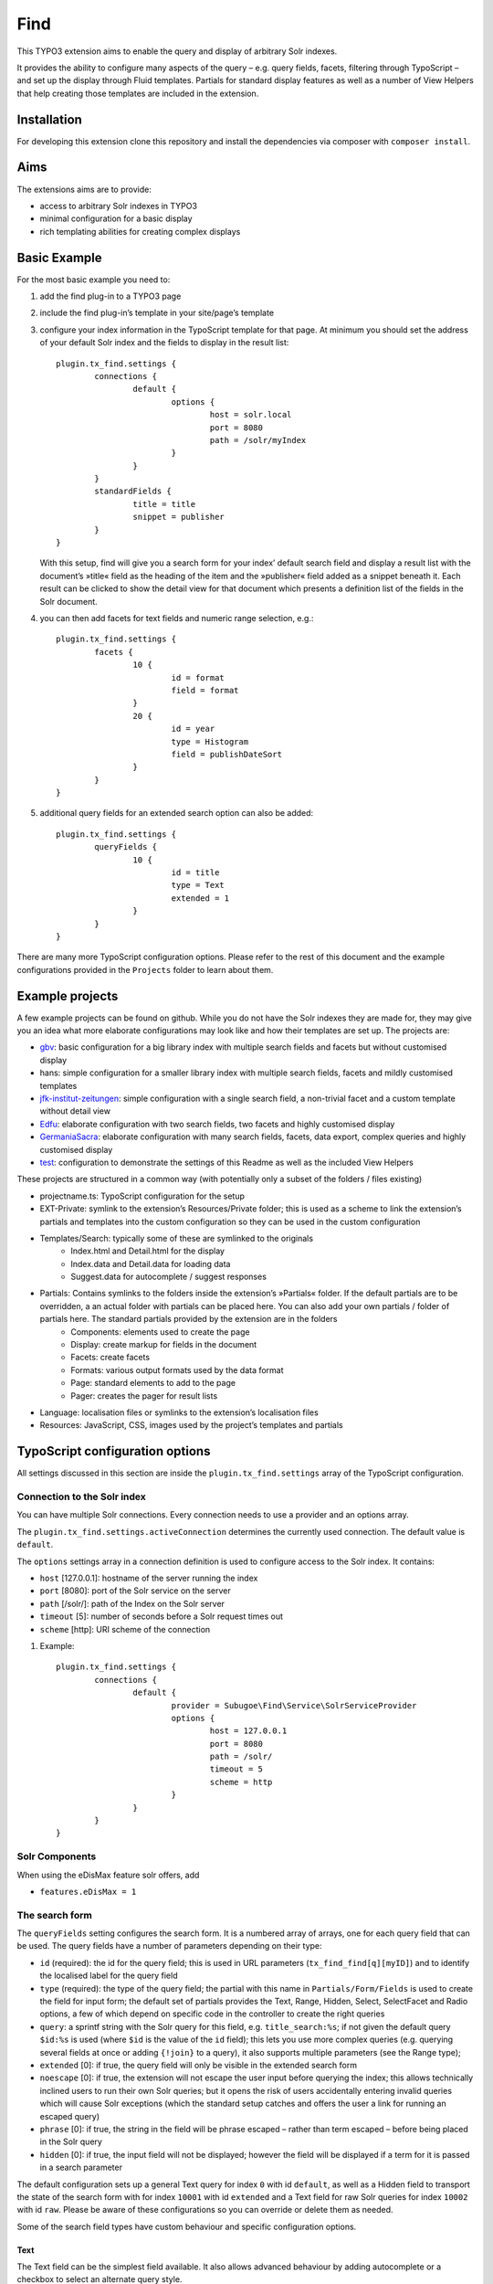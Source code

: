 Find
====

.. image:: https://travis-ci.org/subugoe/typo3-find.svg?branch=travis
    :target: https://travis-ci.org/subugoe/typo3-find

This TYPO3 extension aims to enable the query and display of arbitrary Solr indexes.

It provides the ability to configure many aspects of the query – e.g. query fields, facets, filtering through TypoScript – and set up the display through Fluid templates. Partials for standard display features as well as a number of View Helpers that help creating those templates are included in the extension.

Installation
------------

For developing this extension clone this repository and install the dependencies via composer  with ``composer install``.

Aims
----

The extensions aims are to provide:

* access to arbitrary Solr indexes in TYPO3
* minimal configuration for a basic display
* rich templating abilities for creating complex displays


Basic Example
--------------

For the most basic example you need to:

#. add the find plug-in to a TYPO3 page

#. include the find plug-in’s template in your site/page’s template

#. configure your index information in the TypoScript template for that page. At minimum you should set the address of your default Solr index and the fields to display in the result list::

	plugin.tx_find.settings {
		connections {
			default {
				options {
					host = solr.local
					port = 8080
					path = /solr/myIndex
				}
			}
		}
		standardFields {
			title = title
			snippet = publisher
		}
	}

   With this setup, find will give you a search form for your index’ default search field and display a result list with the document’s »title« field as the heading of the item and the »publisher« field added as a snippet beneath it. Each result can be clicked to show the detail view for that document which presents a definition list of the fields in the Solr document.

#. you can then add facets for text fields and numeric range selection, e.g.::

	plugin.tx_find.settings {
		facets {
			10 {
				id = format
				field = format
			}
			20 {
				id = year
				type = Histogram
				field = publishDateSort
			}
		}
	}

#. additional query fields for an extended search option can also be added::

	plugin.tx_find.settings {
		queryFields {
			10 {
				id = title
				type = Text
				extended = 1
			}
		}
	}

There are many more TypoScript configuration options. Please refer to the rest of this document and the example configurations provided in the ``Projects`` folder to learn about them.


Example projects
----------------

A few example projects can be found on github. While you do not have the Solr indexes they are made for, they may give you an idea what more elaborate configurations may look like and how their templates are set up. The projects are:

* `gbv <https://github.com/subugoe/typo3-find-gbv>`_: basic configuration for a big library index with multiple search fields and facets but without customised display
* hans: simple configuration for a smaller library index with multiple search fields, facets and mildly customised templates
* `jfk-institut-zeitungen <https://github.com/subugoe/typo3-find-jfk-institut-zeitungen>`_: simple configuration with a single search field, a non-trivial facet and a custom template without detail view
* `Edfu <https://github.com/subugoe/typo3-find-edfu>`_: elaborate configuration with two search fields, two facets and highly customised display
* `GermaniaSacra <https://github.com/subugoe/typo3-find-germania-sacra>`_: elaborate configuration with many search fields, facets, data export, complex queries and highly customised display
* `test <https://github.com/subugoe/typo3-find-test>`_: configuration to demonstrate the settings of this Readme as well as the included View Helpers

These projects are structured in a common way (with potentially only a subset of the folders / files existing)

* projectname.ts: TypoScript configuration for the setup
* EXT-Private: symlink to the extension’s Resources/Private folder; this is used as a scheme to link the extension’s partials and templates into the custom configuration so they can be used in the custom configuration
* Templates/Search: typically some of these are symlinked to the originals
	* Index.html and Detail.html for the display
	* Index.data and Detail.data for loading data
	* Suggest.data for autocomplete / suggest responses
* Partials: Contains symlinks to the folders inside the extension’s »Partials« folder. If the default partials are to be overridden, a an actual folder with partials can be placed here. You can also add your own partials / folder of partials here. The standard partials provided by the extension are in the folders
	* Components: elements used to create the page
	* Display: create markup for fields in the document
	* Facets: create facets
	* Formats: various output formats used by the data format
	* Page: standard elements to add to the page
	* Pager: creates the pager for result lists
* Language: localisation files or symlinks to the extension’s localisation files
* Resources: JavaScript, CSS, images used by the project’s templates and partials


TypoScript configuration options
--------------------------------

All settings discussed in this section are inside the ``plugin.tx_find.settings`` array of the TypoScript configuration.


Connection to the Solr index
::::::::::::::::::::::::::::

You can have multiple Solr connections. Every connection needs to use a provider and an options array.

The ``plugin.tx_find.settings.activeConnection`` determines the currently used connection. The default value is ``default``.

The ``options`` settings array in a connection definition is used to configure access to the Solr index. It contains:

* ``host`` [127.0.0.1]: hostname of the server running the index
* ``port`` [8080]: port of the Solr service on the server
* ``path`` [/solr/]: path of the Index on the Solr server
* ``timeout`` [5]: number of seconds before a Solr request times out
* ``scheme`` [http]: URI scheme of the connection

#. Example::

	plugin.tx_find.settings {
		connections {
			default {
				provider = Subugoe\Find\Service\SolrServiceProvider
				options {
					host = 127.0.0.1
					port = 8080
					path = /solr/
					timeout = 5
					scheme = http
				}
			}
		}
	}

Solr Components
:::::::::::::::

When using the eDisMax feature solr offers, add

* ``features.eDisMax = 1``


The search form
:::::::::::::::

The ``queryFields`` setting configures the search form. It is a numbered array of arrays, one for each query field that can be used. The query fields have a number of parameters depending on their type:

* ``id`` (required): the id for the query field; this is used in URL parameters (``tx_find_find[q][myID]``) and to identify the localised label for the query field
* ``type`` (required): the type of the query field; the partial with this name in ``Partials/Form/Fields`` is used to create the field for input form; the default set of partials provides the Text, Range, Hidden, Select, SelectFacet and Radio options, a few of which depend on specific code in the controller to create the right queries
* ``query``: a sprintf string with the Solr query for this field, e.g. ``title_search:%s``; if not given the default query ``$id:%s`` is used (where ``$id`` is the value of the ``id`` field); this lets you use more complex queries (e.g. querying several fields at once or adding ``{!join}`` to a query), it also supports multiple parameters (see the Range type);
* ``extended`` [0]: if true, the query field will only be visible in the extended search form
* ``noescape`` [0]: if true, the extension will not escape the user input before querying the index; this allows technically inclined users to run their own Solr queries; but it opens the risk of users accidentally entering invalid queries which will cause Solr exceptions (which the standard setup catches and offers the user a link for running an escaped query)
* ``phrase`` [0]: if true, the string in the field will be phrase escaped – rather than term escaped – before being placed in the Solr query
* ``hidden`` [0]: if true, the input field will not be displayed; however the field will be displayed if a term for it is passed in a search parameter

The default configuration sets up a general Text query for index ``0`` with id ``default``, as well as a Hidden field to transport the state of the search form with for index ``10001`` with id ``extended`` and a Text field for raw Solr queries for index ``10002`` with id ``raw``. Please be aware of these configurations so you can override or delete them as needed.

Some of the search field types have custom behaviour and specific configuration options.

Text
....

The Text field can be the simplest field available. It also allows advanced behaviour by adding autocomplete or a checkbox to select an alternate query style.

* ``queryAlternate``: an array of alternative queries that can be configured for the Text type; it creates a checkbox next to the input field which toggles between the provided ``query`` and the first ``queryAlternate``
* ``autocomplete`` [0]: if true, a field of Text type will be hooked up for autocompletion using Solr suggest query
* ``autocompleteDictionary``: name of the dictionary the Solr suggest query should use
* ``default``: default values to use in the query if no value is provided by the user (yet); may be a single value string (e.g. for the default state of checkboxes) or an array (especially useful for range queries)

Examples::

	plugin.tx_find.settings.queryFields {
		10 {
			id = name
			type = Text
		}
		11 {
			id = name2
			type = Text
			query = name:%1$s
			queryAlternate.1 = name:%1$s~0.7
			noescape = 1
		}
		12 {
			id = name3
			type = Text
			autocomplete = 1
			autocompleteDictionary = name
		}
	}


Range
.....

The Range field creates two text inputs for the arguments q.{fieldInfo.id}.0 and q.{fieldInfo.id}.1. This can be used with a query like ``from:[* TO %2$s] AND to:[%1$s TO *]`` if your index has ``from`` and ``to`` fields. E.g.::

	plugin.tx_find.settings.queryFields.20 {
		id = year
		type = Range
		query = from:[* TO %2$s] AND to:[%1$s TO *]
		default.0 = *
		default.1 = *
	}

Hidden
......

The Hidden field creates an input element of type ``hidden`` to pass additional parameters through the form. E.g.::

	plugin.tx_find.settings.queryFields.30 {
		id = hidden
		type = Hidden
		default = surprise
	}

Select
......

The Select field creates a popup menu. The popup menu is set up using ``options``, with the default selection‘s key in the ``key``. E.g.::

	plugin.tx_find.settings.queryFields.40 {
		id = country
		type = Select
		options {
			blank =
			key = value
			key2 = value2
		}
		default = key
	}

SelectFacet
...........

The SelectFacet field creates a popup menu using the data from a facet that has been loaded. For this to work the facet needs to have been configured and its ``id`` has to be set as the ``facetID`` parameter. E.g.::

	plugin.tx_find.settings {
		queryFields.50 {
			id = status
			type = SelectFacet
			facetID = status
			query = status_facet:%s
		}
		facets.50 {
			id = status
			field = status_facet
			hidden = 1
			fetchMinimum = 0
		}
	}

Radio
.....

Creates radio buttons for the array set in the ``options`` array. E.g.::

	plugin.tx_find.settings {
		60 {
			id = version
			extended = 1
			type = Radio
			options {
				1 = Steak
				2 = Chicken
				3 = Pancake
			}
			default = 2
		}
	}


Default Display Fields
::::::::::::::::::::::

Two fields in the index document can be designated as the document’s title and a snippet that are used to display the result list. This enable a simple initial configuration and should have many cases covered. If you need to display more complex information in the result list, that can be achieved by replacing the ``Display/Result`` partial or – the ``Index`` template.::

	plugin.tx_find.settings {
		standardFields {
			title = title
			snippet = detail
		}
	}


Default Query
:::::::::::::

By default all records in the index will be displayed when no search term is given: the query ``*:*`` is used for this. You can change this default query (e.g. to a query with no results)::

	plugin.tx_find.settings {
		defaultQuery = *:*
	}


Facets
::::::

Faceting can be configured in TypoScript using the ``facets`` setting. It is a numbered list of arrays. Each array can have the keys:

* ``id`` (required): ID used to identify the facet
* ``type`` [List]: the type of facet to use (see below for the types provided by the extension)
* ``field``: the Solr field to use for the facet, if not given the field given by the ``id`` will be used
* ``sortOrder`` [count]: using ``index`` gives alphabetically sorted facet entries, by default facet items are sorted by the number of results
* ``fetchMinimum`` [1]: the minimum number of facet entries needed to display the facet; the facet will not be shown at all if there are fewer entries than this
* ``fetchMaximum`` [100]: the maximum number of facet entries to load
* ``query``: sprintf style formatted string to use as a filter query if the facet is selected; by default the facet’s field is used with the selected term
* ``facetQuery``: array of facet query configuration arrays to use for creating specific facets; each of the arrays has the keys ``id`` to identify the facet query and ``query`` the Solr query to create the facet for
* ``selectedByDefault``: array with keys field value and values 1 to indicate facet terms that should be selected when no facet selection is given (especially useful with the ``Tabs`` facet type.
* ``excludeOwnFilter`` [0]: if set to 1 the filters created by the facet itself will not be used when computing the result count for its items
* ``hidden`` [0]: whether to hide the facet from display (e.g. to use the facet data in some other part of the page like a ``SelectFacet`` query field)

To change the defaults for these fields you can use the ``facetsDefaults`` setting and set your preferred default values there.

The provided facet types are given by the partials in ``Partials/Facets/Facet``. The partial is picked using the ``type`` configured for the facet.

List
....

This is a default facet list displaying the facet name with a result count behind it. You can use CSS to hide the result count if it is not needed.

* ``displayDefault`` [6]: the number of facet items to display by default (the remaining ones are initially hidden and can be revealed by the user)
* ``autocomplete``: whether to offer an autocompletion search field above the facet items (helpful for facets with many items)
* ``sortPrefixSeparator``: this string is used to split the facet’s name into two parts and only display the second part; this way you can sort by the first part (e.g. with zero-padded numbers) and still have good looking facet names

Examples::

	plugin.tx_find.settings.facets {
		10 {
			id = orden
			field = orden_facet
			autocomplete = 1
		}
		20 {
			id = band
			field = band_facet
			sortOrder = index
			displayDefault = 8
			sortPrefixSeparator = ####
		}
	}


Tabs
....

The ``Tabs`` style is a slight variation of the plain list. As the name suggests, it can be used to create »Tabs« above the search results to allow users to pick a view on a certain subset of the data. This can be particularly useful with predefined facet queries to define the desired subsets.

You will have to add the partial for this type of facet to your template yourself to make it appear at the top of the page. When doing so use the ``hidden`` setting to ensure it does not appear along with the other facets as well. Turning on the ``excludeOwnFilter`` setting will ensure you get correct result counts for the facet items which are not currently selected.

Example: a Tabs facet with facet queries for four specific document »typ« values, selecting the »formular« option by default::

	plugin.tx_find.settings.facets {
		30 {
			id = typ
			excludeOwnFilter = 1
			type = Tabs
			hidden = 1
			selectedByDefault {
				formular = 1
			}
			facetQuery {
				10 {
					id = formular
					query = typ:formular
				}
				20 {
					id = wort
					query = typ:wort
				}
				30 {
					id = gott
					query = typ:gott
				}
				40 {
					id = ort
					query = typ:ort
				}
			}
		}
	}



Histogram
.........

This facet is made for numeric fields. It will draw a histogram to visualise the number of results per number in the index. It is a nice way to visualise a »year« facet. You typically want a high ``fetchMaximum`` setting for the histogram facet.

* ``barWidth``: the »width« of each of the bars in the histogram; if you cover a wide number range it can be worthwhile to group the bars in wider ranges; doing so requires an index that already contains rounded data (e.g. the rounded number of the decade instead of the precise year)

Example::

	plugin.tx_find.settings.facets {
		40 {
			id = decade
			field = decade
			type = Histogram
			sortOrder = index
			fetchMaximum = 1000
			barWidth = 10
		}
	}

Map
...

This face creates a tiny Google map from a Solr field containing specifically formatted geohashes. Please look at the ``Partials/Facets/Facet/Map.html`` partial for details. (This can still be improved in many ways.)

Example::

	plugin.tx_find.settings.facets {
		50 {
			id = map
			field = geohash
			type = Map
			sortOrder = index
			fetchMaximum = 1000
		}
	}


Sorting
:::::::

Sort behaviour can be configured using the ``sort`` setting. It is an array of arrays with the fields ``id`` and ``sortCriteria``. The latter is a Solr sort order string, i.e. a comma-separated list of the form ``fieldName [a|de]sc``. The ``id`` of the default sort order should be ``default``.

If the array has several elements, a popup menu for selecting the sort order is added to the user interface.

Example::

	plugin.tx_find.settings.sort {
		1 {
			id = default
			sortCriteria = year desc,name asc
		}
	}


Paging
::::::

Use the ``paging`` setting to adjust navigation in the results. In this array you can set:

* ``perPage`` [20]: the number of results per page
* ``menu`` [array()]: array of numbers used to create a menu from which users can pick the number of results per page
* ``maximumPerPage`` [1000]: the maximum number of results to fetch from Solr, even if the query asks for more
* ``detailPagePaging`` [1]: if 1 this enables paging between detail pages for a search

Example::

	plugin.tx_find.settings.paging {
		perPage = 100
		maximumPerPage = 1000
		detailPagePaging = 1
	}


Detail Page Paging
..................

The ``detailPagePaging`` option enables a feature that lets you have pretty and unique URLs for the pages corresponding to your Solr documents when RealURL is used *and* have paging between a result’s detail page and the detail pages before and after it.

This is achieved by POSTing information about the previous query along with the ID of the requested record sent in the URL. A drawback of this solution is that using the browser’s back button may trigger a »Do you want to submit this form again?« dialogue. Turn this option off if you don’t need paging between the detail pages.

URL Parameters
..............

You can also set the the number of results and the initial document in a server reply using the ``count`` and ``position`` arguments. The ``count`` will be limited by the ``maximumPerPage`` setting.



Excluding documents
:::::::::::::::::::

If your index contains documents that should never be shown (e.g. because they are not published yet or because you are using them for search but ``{!join}`` them to other documents for display), you can add filter queries using the ``additionalFilters`` setting. The setting is an array with the filter queries as values::

	plugin.tx_find.settings.additionalFilters {
		1 = published:true
	}


Choosing the fields to fetch
::::::::::::::::::::::::::::

By default the complete Solr document is loaded and all its fields can be used. If your documents are very large or you want to avoid unnecessary highlighting, it can be useful to explicitly state which fields are to be fetched. The ``dataFields`` setting lets you do this. It has four sections ``default``, ``index``, ``detail``, ``data``. The extension will start with the fields configured in ``default`` and add the fields given in the array for the action that is used.

Each of these sections is an array with keys ``default`` (again), ``allow`` and ``disallow``. Typically you will only need the ``default`` array but the other keys can be used to force-add fields or explicitly prohibit the output of fields. (Please note that this will not be a failsafe guarantee that users cannot see those field due to the various actions or field name wildcards.) You may also use the ``data-fields`` argument in action URLs to overwrite the ``default`` configuration. For technical reasons the keys for the fields need to begin with a letter rather than just be a number (e.g. use ``f1`` instead of ``1``).

Example configuration to only load minimal fields by default and load all fields for the ``detail`` and ``data`` actions::

	plugin.tx_find.settings {
		dataFields {
			default {
				default {
					f0 = id
					f1 = kloster
				}
			}
			detail {
				default {
					f0 = *
				}
			}
			data < plugin.tx_find.settings.dataFields.detail
		}
	}


Highlighting
::::::::::::

The use of Solr’s result highlighting is configured by the ``highlight`` setting. Similar to the ``dataFields`` setting, it contains arrays ``default``, ``index``, ``detail`` and ``data``. Each of which can contain the following fields:

* ``fields`` [{f1 = \*}]: an array of field names; its keys should begin with a letter for technical reasons (i.e ``f1`` instead of ``1``
* ``fragsize`` [100]: the maximum length of the highlighted fragment
* ``query``: a custom sprintf-style query templat to use for highlighting
* ``useQueryTerms`` [0]: set to 1 to create highlight queries for each query term from the search form
* ``useFacetTerms`` [0]: set to 1 to create highlight queries for each selected facet term
* ``alternateFields``: an array with keys the field name and values the corresponding alternate field name for situations where the highlighting does not work in the field itself

Please note that particularly the final three options do not seem ideal yet and are considered experimental. Changes may be needed in the future to make these more versatile in complicated situations.

Example highlighting just a few fields by default and a wider range of fields for the ``detail`` action. As it is used with ``{!join}`` queries, the terms from queries and facets are explicitly added again for highligh queries::

	plugin.tx_find.settings.highlight {
		default {
			fields {
				f1 = kloster
			}
			useQueryTerms = 1
			useFacetTerms = 1
		}
		detail {
			fields {
				f2 = patrozinium
				f3 = ort
				f4 = bistum
				f5 = land
				f6 = orden
				f7 = bemerkung_kloster
			}
		}
	}


Linking to data fields
::::::::::::::::::::::

When displaying field content with the ``Partials/Display/Field/Content`` partial (or its siblings who use it) the ``linkFieldContent`` argument can be give to not just display the field content but insert a link to search all documents with the same value in that field. Without further configuration this will create a ``raw`` query where the user may see the Solr query. It can be desirable to instead hide the Solr query syntax and define a (potentially ``hidden``) query field for that Solr field and then just fill that field with the term only.

The ``queryFieldForDataField`` setting is an array with keys Solr field names and values IDs of ``queryFields`` which creates the mapping needed for creating those queries.

Example::

	plugin.tx_find.settings {
		queryFields {
			100 {
				id = city
				type = Text
				hidden = 1
				phrase = 1
			}

		queryFieldForDataField {
			city = city
		}
	}


Jumping to the content
::::::::::::::::::::::

By default the extension creates links that jump to the extension’s content (``#tx_find``) on the target page to maximise the visible space for search results and information that may otherwise be wasted for the page’s head. You can remove the anchor to jump to or pick another one on your page (e.g. to leave site navigation visible) with the ``jumpToID`` setting::

	plugin.tx_find.settings.jumpToID = menu


JavaScript and CSS resources
::::::::::::::::::::::::::::

Settings include the ``JSPaths`` and ``CSSPaths`` arrays which can be used to configure JavaScript and CSS files to be added to the page. The default setup configures files at positions ``10`` and ``20`` of ``CSSPaths`` and at position ``10`` of ``JSPaths``. E.g.::

	plugin.tx_find.settings {
		CSSPaths.30 = EXT:find/Projects/test/Resources/test.css
		JSPaths.20 = EXT:find/Projects/test/Resources/test.js
	}

jQuery has to be included manually on your TypoScript ``PAGE``-object of choice. Example::

	page.includeJSFooterlibs.jquery = https://cdnjs.cloudflare.com/ajax/libs/jquery/3.1.1/jquery.min.js
	page.includeJSFooterlibs.jquery.external = 1
	page.includeJSFooterlibs.jquery.integrity = sha256-hVVnYaiADRTO2PzUGmuLJr8BLUSjGIZsDYGmIJLv2b8=
	page.includeJSFooterlibs.jqueryUi = https://cdnjs.cloudflare.com/ajax/libs/jqueryui/1.12.1/jquery-ui.js
	page.includeJSFooterlibs.jqueryUi.external = 1
	page.includeJSFooterlibs.jqueryUi.integrity = sha256-T0Vest3yCU7pafRw9r+settMBX6JkKN06dqBnpQ8d30=

Localisation
::::::::::::

You can set the ``languageRootPath`` pointing to your own ``Localisations`` folder. The partials included with the extension will honour that path when accessing their localisation files. As with the partials and templates it can be handy to symlink some of the default localisation files and just override or add the additional terminology you need::

	plugin.tx_find.settings.languageRootPath = EXT:find/Projects/test/Language/

Localisation files used by the included partials are:

* locallang.xml: general terminology for the search interface (the default file)
* locallang-form.xml: labels and placeholders for the search form
* locallang-facets.xml: facet names and facet item names
* locallang-fields.xml: field labels

Please refer to the initial comments in those files for the conventions used to create the localisation keys based on the ``id`` s of the respective query fields, facets or fields.


Templating
----------

You probably want to create your own templates and partials to tailor the display of your search results for your index content. To do that create a project structure along the lines of the included example projects, symlink the parts of the extension’s templates and partials you want to use and override/add your own.

The extension comes with a large number of View Helpers and partials that can be helpful in that context. Look around the ``Classes/ViewHelpers`` and ``Resources/Private/Partials`` folders to see which parts of the work have already been done for you.

Most of the View Helpers come with usage examples in the ``Test`` partial of the ``test`` project and appear on its start page (the search interface appears after those examples) once you have it set up.


Actions
-------

The extension provides three actions:

* ``index``: the default action that performs searches
* ``detail``: the action to display a single document (automatically triggered if the ``id`` argument is present)
* ``suggest``: used for the autocomplete setup of Text query fields


Data export
-----------

Creating data exports requires the following setup:

* set up a TYPO3 page type without HTML and the MIME Type you need; the extension provides type ``1369315139`` one for JSON::

	tx_find_page = PAGE
	tx_find_page {
		typeNum = 1369315139
		10 < tt_content.list.20.find_find
		config {
			disableAllHeaderCode = 1
			additionalHeaders = Content-type:application/json;charset=utf-8
		}
	}

* create a link with ``f:link.action`` using the ``pageType`` you need, ``format="data"`` and add the argument ``data-format`` with the name of the format you want to the query

* create a partial for your data format in ``Partials/Formats`` with the ``.data`` file name extension and create the desired output there.

Example output formats, e.g. for JSON, are available in the extension. The germania-sacra project contains additional ones.


Query String Arguments
----------------------

The plug-in’s query parameters are of the form ``tx_find_find[parameterName]``.

Standard arguments
::::::::::::::::::

Built-in parameter names are

* ``id``: the Solr document ID of the document to show in the detail action; having the id argument will always trigger the detail action
* ``q``: for the query; this is an array with keys the queryField IDs, e.g. ``tx_find_find[q][default]=term``; some query field types (e.g. Range) use an array as their value to cover both their input values
* ``facet``: for selected facets; this is an array with keys the facet IDs, and values arrays; those arrays have keys the facet term and value 1, e.g. ``tx_find_find[facet][typ][formular]=1``
* ``page``: the page of results to show (1-based)
* ``extended``: whether to show the extended search form
* ``sort``: the sort order to use

Special arguments
:::::::::::::::::

These arguments are not typically exposed but can be useful when providing data exports through the extension, specifically when using the data action.

* ``start``: the document index to start at in the result set
* ``count``: the number of documents to ask Solr for (limited by the ``paging.maximumPerPage`` setting)
* ``data-format``: when using the ``data`` format, this file in ``Partials/Formats`` will be used to create the output

POST arguments
::::::::::::::
* ``underlyingQuery``: information about the underlying query, sent in the POST body when ``paging.detailPagePaging`` is turned on; it may contain the keys ``q``, ``facet``, ``position``, ``count`` and ``sort``.


RealURL
-------

The extension includes a hook for RealURL autoconfiguration. It mainly handles the parameter name for the detail view by using a ``id/documentID`` path segment.

URLs for queries and faceting are not prettified and – if required – will need to be manually configured due to the query parameter names depending on the ``id`` s used for fields and facets.


Prerequisites
-------------

* TYPO3 6.2 or higher
* PHP 5.5 or higher

Contact
-------

* `Sven-S. Porst <https://github.com/ssp/>`_, SUB Göttingen
* `Ingo Pfennigstorf <https://github.com/ipf/>`_, SUB Göttingen


Acknowledgements
----------------

The extension’s Solr connectivity is provided by the `Solarium <http://www.solarium-project.org/>`_ PHP Solr client `(github) <https://github.com/basdenooijer/solarium]>`_.
